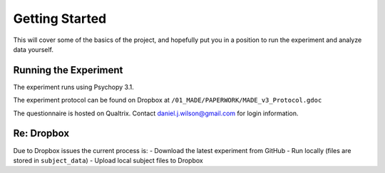 ===============
Getting Started
===============

This will cover some of the basics of the project,
and hopefully put you in a position to run the
experiment and analyze data yourself.

----------------------
Running the Experiment
----------------------

The experiment runs using Psychopy 3.1.

The experiment protocol can be found on Dropbox at
``/01_MADE/PAPERWORK/MADE_v3_Protocol.gdoc``

The questionnaire is hosted on Qualtrix.
Contact daniel.j.wilson@gmail.com for login information.


----------------------
Re: Dropbox
----------------------
Due to Dropbox issues the current process is:
- Download the latest experiment from GitHub
- Run locally (files are stored in ``subject_data``)
- Upload local subject files to Dropbox

